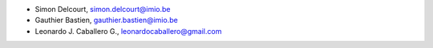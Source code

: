 - Simon Delcourt, simon.delcourt@imio.be
- Gauthier Bastien, gauthier.bastien@imio.be
- Leonardo J. Caballero G., leonardocaballero@gmail.com
